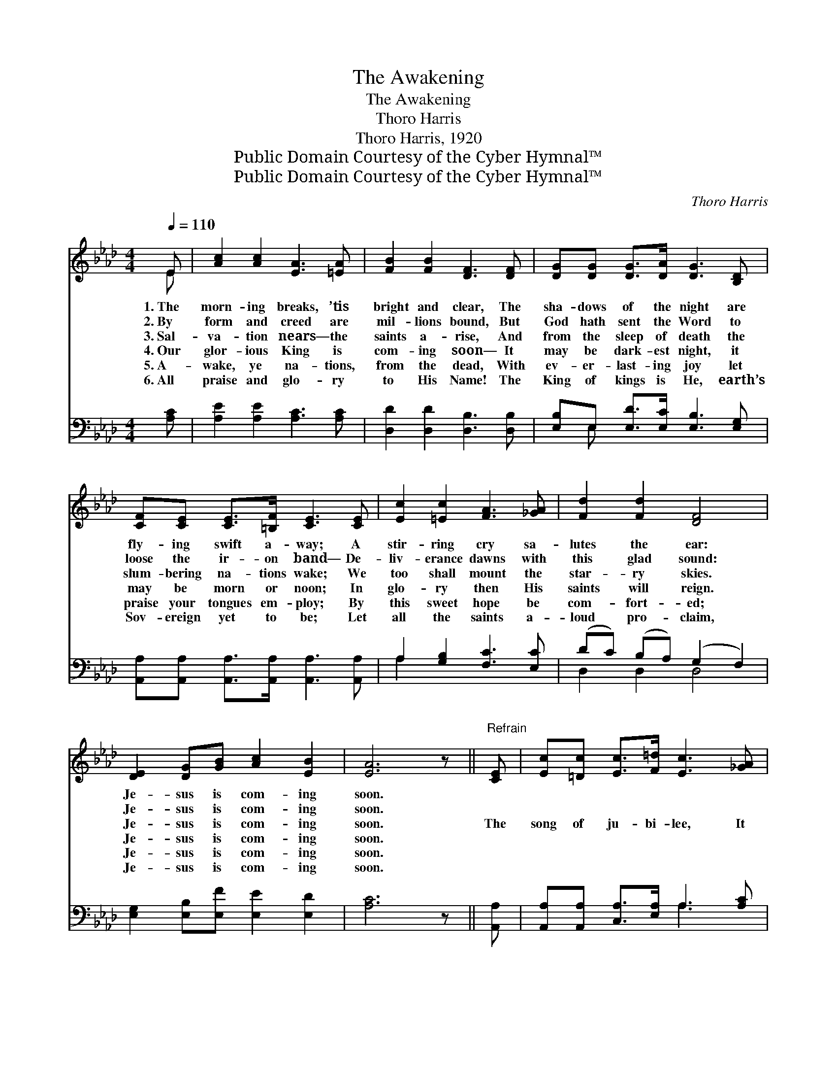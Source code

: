 X:1
T:The Awakening
T:The Awakening
T:Thoro Harris
T:Thoro Harris, 1920
T:Public Domain Courtesy of the Cyber Hymnal™
T:Public Domain Courtesy of the Cyber Hymnal™
C:Thoro Harris
Z:Public Domain
Z:Courtesy of the Cyber Hymnal™
%%score ( 1 2 ) ( 3 4 )
L:1/8
Q:1/4=110
M:4/4
K:Ab
V:1 treble 
V:2 treble 
V:3 bass 
V:4 bass 
V:1
 E | [Ac]2 [Ac]2 [EA]3 [=EA] | [FB]2 [FB]2 [DF]3 [DF] | [DG][DG] [DG]>[DA] [DG]3 [B,D] | %4
w: 1.~The|morn- ing breaks, ’tis|bright and clear, The|sha- dows of the night are|
w: 2.~By|form and creed are|mil- lions bound, But|God hath sent the Word to|
w: 3.~Sal-|va- tion nears— the|saints a- rise, And|from the sleep of death the|
w: 4.~Our|glor- ious King is|com- ing soon— It|may be dark- est night, it|
w: 5.~A-|wake, ye na- tions,|from the dead, With|ev- er- last- ing joy let|
w: 6.~All|praise and glo- ry|to His Name! The|King of kings is He, earth’s|
 [CF][CE] [CE]>[=B,F] [CE]3 [CE] | [Ec]2 [=Ec]2 [FA]3 [_GA] | [Fd]2 [Fd]2 [DF]4 | %7
w: fly- ing swift a- way; A|stir- ring cry sa-|lutes the ear:|
w: loose the ir- on band— De-|liv- erance dawns with|this glad sound:|
w: slum- bering na- tions wake; We|too shall mount the|star- ry skies.|
w: may be morn or noon; In|glo- ry then His|saints will reign.|
w: praise your tongues em- ploy; By|this sweet hope be|com- fort- ed;|
w: Sov- ereign yet to be; Let|all the saints a-|loud pro- claim,|
 [DE]2 [DG][GB] [Ac]2 [EB]2 | [EA]6 z ||"^Refrain" [CE] | [Ec][=Dc] [Ec]>[F=d] [Ec]3 [_GA] | %11
w: Je- sus is com- ing|soon.|||
w: Je- sus is com- ing|soon.|||
w: Je- sus is com- ing|soon.|The|song of ju- bi- lee, It|
w: Je- sus is com- ing|soon.|||
w: Je- sus is com- ing|soon.|||
w: Je- sus is com- ing|soon.|||
 [FB][DF] [DF]>[DG] [DF]3 [DF] | [DG][DG] [DG]>[DA] [DG]3 [B,D] | [CF][CE] [CE]>[DF] [CE]3 [CE] | %14
w: |||
w: |||
w: sweeps o’er land and sea; With|thou- sand voic- es strong The|cho- rus speeds a- long— One|
w: |||
w: |||
w: |||
 [Ec][Ec][=Ec][Ec] A3 [_GA] | dddd [DF]4 | [DE]2 [EG][GB] [Ac]2 [GB]2 | A6 z2"^riten." | %18
w: ||||
w: ||||
w: word of hope and cheer: The|king- dom now is near,|Je- sus is com- ing|soon,|
w: ||||
w: ||||
w: ||||
 [Fd]2 [Fc][FB] !fermata![Ae]2 !fermata![EG]2 | [EA]6 z2 |] %20
w: ||
w: ||
w: Je- sus is com- ing|soon!|
w: ||
w: ||
w: ||
V:2
 E | x8 | x8 | x8 | x8 | x8 | x8 | x8 | x7 || x | x8 | x8 | x8 | x8 | x4 (F_EF) x | F2 F2 x4 | x8 | %17
 A6 x2 | x8 | x8 |] %20
V:3
 [A,C] | [A,E]2 [A,E]2 [A,C]3 [A,C] | [D,D]2 [D,D]2 [D,B,]3 [D,B,] | %3
w: ~|~ ~ ~ ~|~ ~ ~ ~|
 [E,B,]E, [E,D]>[E,C] [E,B,]3 [E,G,] | [A,,A,][A,,A,] [A,,A,]>[A,,A,] [A,,A,]3 [A,,A,] | %5
w: ~ ~ ~ ~ ~ ~|~ ~ ~ ~ ~ ~|
 A,2 [G,B,]2 [F,C]3 [E,C] | (DC) (B,A,) (G,2 F,2) | [E,G,]2 [E,B,][E,F] [E,E]2 [E,D]2 | [A,C]6 z || %9
w: ~ ~ ~ ~|~ * ~ * ~ *|~ ~ ~ ~ ~|~|
 [A,,A,] | [A,,A,][A,,A,] [C,A,]>[E,A,] A,3 [A,C] | [D,D][D,B,] [D,B,]>[D,B,] [D,B,]3 [D,B,] | %12
w: ~|~ ~ ~ ~ ~ ~|~ ~ ~ ~ ~ ~|
 [E,B,]E, [E,D]>[E,C] [E,B,]3 [E,G,] | [A,,A,][A,,A,] [A,,A,]>[A,,A,] [A,,A,]3 [A,,A,] | %14
w: ~ ~ ~ ~ ~ ~|~ ~ ~ ~ ~ ~|
 A,A,[G,B,][G,B,] C3 [E,C] | (DC) (B,A,) (G,2 F,2) | [E,G,]2 [E,B,][E,F] [E,E]2 [=E,D]2 | %17
w: ~ ~ ~ ~ The king-|dom * now * is *|near, * * * *|
 [F,C]6 z2 | [B,,B,]2 [C,=A,][D,B,] !fermata![E,C]2 !fermata![E,D]2 | [A,,C]6 z2 |] %20
w: |||
V:4
 x | x8 | x8 | x E, x6 | x8 | A,2 x6 | D,2 D,2 D,4 | x8 | x7 || x | x4 A,3 x | x8 | x E, x6 | x8 | %14
 A,A, x (F, _G,)F, x2 | D,2 D,2 D,4 | x8 | x8 | x8 | x8 |] %20

